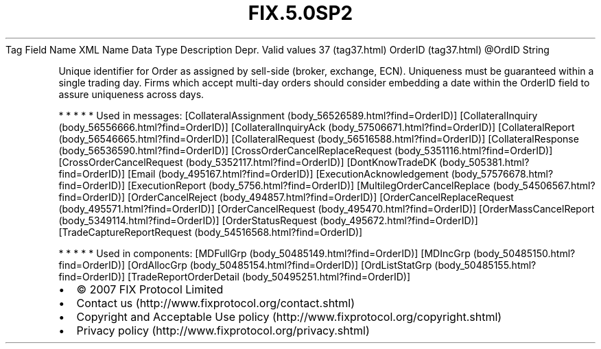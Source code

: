 .TH FIX.5.0SP2 "" "" "Tag #37"
Tag
Field Name
XML Name
Data Type
Description
Depr.
Valid values
37 (tag37.html)
OrderID (tag37.html)
\@OrdID
String
.PP
Unique identifier for Order as assigned by sell-side (broker,
exchange, ECN). Uniqueness must be guaranteed within a single
trading day. Firms which accept multi-day orders should consider
embedding a date within the OrderID field to assure uniqueness
across days.
.PP
   *   *   *   *   *
Used in messages:
[CollateralAssignment (body_56526589.html?find=OrderID)]
[CollateralInquiry (body_56556666.html?find=OrderID)]
[CollateralInquiryAck (body_57506671.html?find=OrderID)]
[CollateralReport (body_56546665.html?find=OrderID)]
[CollateralRequest (body_56516588.html?find=OrderID)]
[CollateralResponse (body_56536590.html?find=OrderID)]
[CrossOrderCancelReplaceRequest (body_5351116.html?find=OrderID)]
[CrossOrderCancelRequest (body_5352117.html?find=OrderID)]
[DontKnowTradeDK (body_505381.html?find=OrderID)]
[Email (body_495167.html?find=OrderID)]
[ExecutionAcknowledgement (body_57576678.html?find=OrderID)]
[ExecutionReport (body_5756.html?find=OrderID)]
[MultilegOrderCancelReplace (body_54506567.html?find=OrderID)]
[OrderCancelReject (body_494857.html?find=OrderID)]
[OrderCancelReplaceRequest (body_495571.html?find=OrderID)]
[OrderCancelRequest (body_495470.html?find=OrderID)]
[OrderMassCancelReport (body_5349114.html?find=OrderID)]
[OrderStatusRequest (body_495672.html?find=OrderID)]
[TradeCaptureReportRequest (body_54516568.html?find=OrderID)]
.PP
   *   *   *   *   *
Used in components:
[MDFullGrp (body_50485149.html?find=OrderID)]
[MDIncGrp (body_50485150.html?find=OrderID)]
[OrdAllocGrp (body_50485154.html?find=OrderID)]
[OrdListStatGrp (body_50485155.html?find=OrderID)]
[TradeReportOrderDetail (body_50495251.html?find=OrderID)]

.PD 0
.P
.PD

.PP
.PP
.IP \[bu] 2
© 2007 FIX Protocol Limited
.IP \[bu] 2
Contact us (http://www.fixprotocol.org/contact.shtml)
.IP \[bu] 2
Copyright and Acceptable Use policy (http://www.fixprotocol.org/copyright.shtml)
.IP \[bu] 2
Privacy policy (http://www.fixprotocol.org/privacy.shtml)
